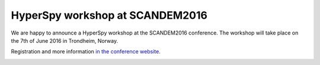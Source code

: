 HyperSpy workshop at SCANDEM2016
================================

.. feed-entry::
   :date: 2016-03-18
   
We are happy to announce a HyperSpy workshop at the SCANDEM2016 conference. The workshop will take place on the 7th of June 2016 in Trondheim, 
Norway.


.. cut::
Registration and more information 
`in the conference website <https://www.ntnu.edu/physics/scandem2016/hyperspy>`_.

.. image:: https://www.ntnu.edu/documents/140131/1263484878/Scandem2016logo4.png
    :alt: SCANDEM2016 logo
    :width: 400
    :target: https://www.ntnu.edu/physics/scandem2016

   

